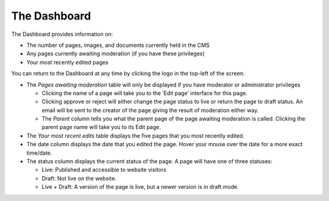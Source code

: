 The Dashboard
~~~~~~~~~~~~~

.. MAKE CHANGES TO INCLUDE MODERATION//

The Dashboard provides information on:

* The number of pages, images, and documents currently held in the CMS
* Any pages currently awaiting moderation (if you have these privileges)
* Your most recently edited pages

You can return to the Dashboard at any time by clicking the logo in the top-left of the screen.

.. image:: ../../_static/images/screen02_dashboard_editor.png

- The *Pages awaiting moderation* table will only be displayed if you have moderator or administrator privileges

  - Clicking the name of a page will take you to the ‘Edit page’ interface for this page.
  - Clicking approve or reject will either change the page status to live or return the page to draft status. An email will be sent to the creator of the page giving the result of moderation either way.
  - The *Parent* column tells you what the parent page of the page awaiting moderation is called. Clicking the parent page name will take you to its Edit page.

- The *Your most recent edits* table displays the five pages that you most recently edited.
- The date column displays the date that you edited the page. Hover your mouse over the date for a more exact time/date.
- The status column displays the current status of the page. A page will have one of three statuses:

  - Live: Published and accessible to website visitors
  - Draft:  Not live on the website.
  - Live + Draft: A version of the page is live, but a newer version is in draft mode.
